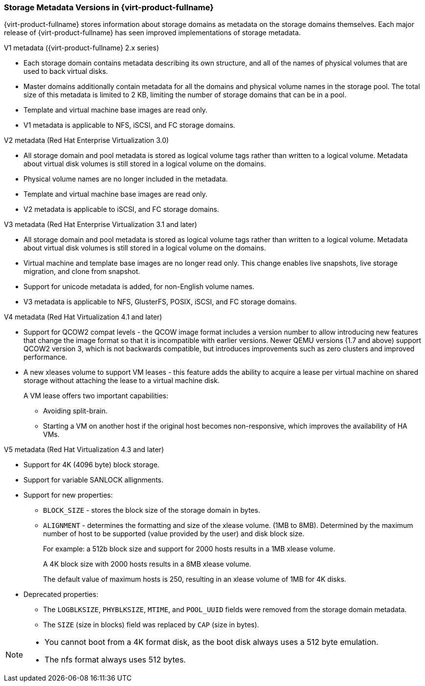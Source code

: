 :_content-type: CONCEPT
[id="Storage_metadata_versions_in_Red_Hat_Enterprise_Virtualization"]
=== Storage Metadata Versions in {virt-product-fullname}

{virt-product-fullname} stores information about storage domains as metadata on the storage domains themselves. Each major release of {virt-product-fullname} has seen improved implementations of storage metadata.


.V1 metadata ({virt-product-fullname} 2.x series)

* Each storage domain contains metadata describing its own structure, and all of the names of physical volumes that are used to back virtual disks.
* Master domains additionally contain metadata for all the domains and physical volume names in the storage pool. The total size of this metadata is limited to 2 KB, limiting the number of storage domains that can be in a pool.
* Template and virtual machine base images are read only.
* V1 metadata is applicable to NFS, iSCSI, and FC storage domains.

.V2 metadata (Red Hat Enterprise Virtualization 3.0)

* All storage domain and pool metadata is stored as logical volume tags rather than written to a logical volume. Metadata about virtual disk volumes is still stored in a logical volume on the domains.
* Physical volume names are no longer included in the metadata.
* Template and virtual machine base images are read only.
* V2 metadata is applicable to iSCSI, and FC storage domains.

.V3 metadata (Red Hat Enterprise Virtualization 3.1 and later)

* All storage domain and pool metadata is stored as logical volume tags rather than written to a logical volume. Metadata about virtual disk volumes is still stored in a logical volume on the domains.
* Virtual machine and template base images are no longer read only. This change enables live snapshots, live storage migration, and clone from snapshot.
* Support for unicode metadata is added, for non-English volume names.
* V3 metadata is applicable to NFS, GlusterFS, POSIX, iSCSI, and FC storage domains.

.V4 metadata (Red Hat Virtualization 4.1 and later)

* Support for QCOW2 compat levels - the QCOW image format includes a version number to allow introducing new features that change the image format so that it is incompatible with earlier versions. Newer QEMU versions (1.7 and above) support QCOW2 version 3, which is not backwards compatible, but introduces improvements such as zero clusters and improved performance.
* A new xleases volume to support VM leases - this feature adds the ability to acquire a lease per virtual machine on shared storage without attaching the lease to a virtual machine disk.
+
A VM lease offers two important capabilities:

** Avoiding split-brain.
** Starting a VM on another host if the original host becomes non-responsive, which improves the availability of HA VMs.

.V5 metadata (Red Hat Virtualization 4.3 and later)

* Support for 4K (4096 byte) block storage.
* Support for variable SANLOCK allignments.
* Support for new properties:

** `BLOCK_SIZE` - stores the block size of the storage domain in bytes.
** `ALIGNMENT` -  determines the formatting and size of the xlease volume. (1MB to 8MB).
Determined by the maximum number of host to be supported (value provided by the
user) and disk block size.
+
For example: a 512b block size and support for 2000 hosts
results in a 1MB xlease volume.
+
A 4K block size with 2000 hosts
results in a 8MB xlease volume.
+
The default value of maximum hosts is 250, resulting in  an xlease volume of 1MB for 4K disks.

* Deprecated properties:
+
** The `LOGBLKSIZE`, `PHYBLKSIZE`, `MTIME`, and `POOL_UUID` fields were removed from the storage domain metadata.
** The `SIZE` (size in blocks) field was replaced by `CAP` (size in bytes).


[NOTE]
====
* You cannot boot from a 4K format disk, as the boot disk always uses a 512 byte emulation.
* The nfs format always uses 512 bytes.
====
